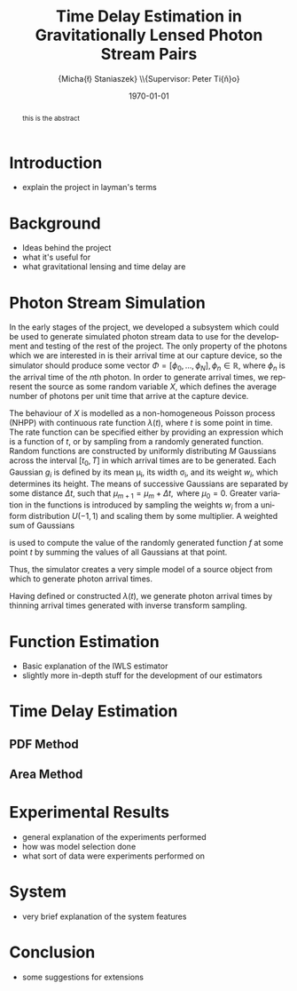 #+TITLE: Time Delay Estimation in Gravitationally Lensed Photon Stream Pairs
#+AUTHOR: \Large{Micha{\l} Staniaszek} \\\small{Supervisor: Peter Ti{\v{n}}o}
#+EMAIL:     mxs968@cs.bham.ac.uk
#+DATE:      \today
#+DESCRIPTION:
#+KEYWORDS:
#+LANGUAGE:  en
#+OPTIONS:   H:3 num:t toc:nil \n:nil @:t ::t |:t ^:t -:t f:t *:t <:t
#+OPTIONS:   TeX:t LaTeX:t skip:nil d:nil todo:t pri:nil tags:not-in-toc
#+INFOJS_OPT: view:nil toc:nil ltoc:t mouse:underline buttons:0 path:http://orgmode.org/org-info.js
#+EXPORT_SELECT_TAGS: export
#+EXPORT_EXCLUDE_TAGS: noexport
#+LINK_UP:   
#+LINK_HOME: 
#+XSLT:
#+LATEX_CLASS: article
#+LATEX_CLASS_OPTIONS: [a4paper,11pt]
#+LATEX_HEADER: \usepackage{fontspec}
#+LATEX_HEADER: \usepackage[titletoc,page,title]{appendix}
#+LaTeX_HEADER: \usepackage{biblatex}
#+LaTeX_HEADER: \usepackage{metalogo}
#+LaTeX_HEADER: \usepackage{graphicx}
#+LaTeX_HEADER: \usepackage{moreverb}
#+LaTeX_HEADER: \usepackage{fancyvrb}
#+LaTeX_HEADER: \usepackage{fullpage}
#+LaTeX_HEADER: \usepackage{setspace}
#+LaTeX_HEADER: \usepackage{subfig}
#+LaTeX_HEADER: \usepackage{algorithm}
#+LaTeX_HEADER: \usepackage{algorithmic}
#+LaTeX_HEADER: \usepackage[scientific-notation=true]{siunitx}
#+LaTeX_HEADER: \usepackage{float}
#+LaTeX_HEADER: \let\iint\relax % otherwise errors are thrown by amsmath. Defined in latexsym
#+LaTeX_HEADER: \let\iiint\relax
#+LaTeX_HEADER: \usepackage{amsmath}
#+LaTeX_HEADER: \usepackage{hyperref}
#+LaTeX_HEADER: \usepackage{tikz}
#+LaTeX_HEADER: \usetikzlibrary{positioning}
#+LaTeX_HEADER: \bibliography{fyp}
#+LATEX_HEADER: \defaultfontfeatures{Mapping=tex-text}
#+LATEX_HEADER: \setromanfont[Ligatures={Common},Numbers={Lining}]{Linux Libertine}

#+BEGIN_abstract
this is the abstract
#+END_abstract

* Introduction
 - explain the project in layman's terms
* Background
  - Ideas behind the project
  - what it's useful for
  - what gravitational lensing and time delay are
* Photon Stream Simulation
In the early stages of the project, we developed a subsystem which could be used
to generate simulated photon stream data to use for the development and testing
of the rest of the project. The only property of the photons which we are
interested in is their arrival time at our capture device, so the simulator
should produce some vector $\Phi=\left[\phi_0,\dots,\phi_N\right], \phi_n \in
\mathbb{R}$, where $\phi_n$ is the arrival time of the $n\text{th}$ photon. In
order to generate arrival times, we represent the source as some random variable
$X$, which defines the average number of photons per unit time that arrive at
the capture device.

The behaviour of $X$ is modelled as a non-homogeneous Poisson process (NHPP)
with continuous rate function $\lambda(t)$, where $t$ is some point in time. The
rate function can be specified either by providing an expression which is a
function of $t$, or by sampling from a randomly generated function. Random
functions are constructed by uniformly distributing $M$ Gaussians across the
interval $\left[t_0,T\right]$ in which arrival times are to be generated. Each
Gaussian $g_i$ is defined by its mean \mu_i, its width \sigma_i, and its
weight $w_i$, which determines its height. The means of successive Gaussians are
separated by some distance $\Delta t$, such that $\mu_{m+1}=\mu_m + \Delta
t,\text{ where } \mu_0=0$. Greater variation in the functions is introduced by
sampling the weights $w_i$ from a uniform distribution $U(-1,1)$ and scaling
them by some multiplier. A weighted sum of Gaussians
\begin{align}
   f(t) = \sum_{i=0}^M w_i\cdot e^{-(t-\mu_i)^2/2\sigma_i^2}
\end{align}
is used to compute the value of the randomly generated function $f$ at some
point $t$ by summing the values of all Gaussians at that point.

Thus, the simulator creates a very simple model of a source object from which to
generate photon arrival times.

Having defined or constructed $\lambda(t)$, we generate photon arrival times by
thinning arrival times generated with inverse transform sampling.

\begin{comment}
  \begin{algorithm}[H]
    \begin{algorithmic}[1]
      \REQUIRE $\lambda\geq \lambda(t), 0 \leq t \leq T$
      \STATE $\Phi=\emptyset$, $t=0$, $T=\text{interval length}$
      \WHILE{$t<T$}
      \STATE Generate $U_1\sim U(0,1)$
      \STATE $\phi_n=t-\frac{1}{\lambda}\ln(U_1)$
      \STATE Generate $U_2\sim U(0,1)$, independent of $U_1$
      \IF{$U_2\leq\frac{\lambda(t)}{\lambda}$}
      \STATE $\Phi \leftarrow \phi_n$
      \ENDIF
      \ENDWHILE
      \RETURN $\Phi$
    \end{algorithmic}
    \caption{Simulating T Time Units of a NHPP by Thinning}
    \label{alg:seq}
  \end{algorithm}
\end{comment}

* Function Estimation
  - Basic explanation of the IWLS estimator
  - slightly more in-depth stuff for the development of our estimators
* Time Delay Estimation
** PDF Method
** Area Method
* Experimental Results
 - general explanation of the experiments performed
 - how was model selection done
 - what sort of data were experiments performed on
* System
 - very brief explanation of the system features
* Conclusion
 - some suggestions for extensions
